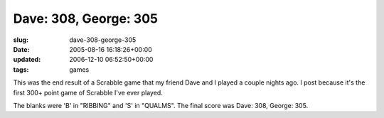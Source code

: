 Dave: 308, George: 305
======================

:slug: dave-308-george-305
:date: 2005-08-16 16:18:26+00:00
:updated: 2006-12-10 06:52:50+00:00
:tags: games

.. thumbnail:: /images/posts/D308G305.jpg
    :alt: Dave 308, George 305
    :class: u-pull-right

This was the end result of a Scrabble game that
my friend Dave and I played a couple nights ago. I post because it's the
first 300+ point game of Scrabble I've ever played.

The blanks were 'B' in "RIBBING" and 'S' in "QUALMS". The final score
was Dave: 308, George: 305.
